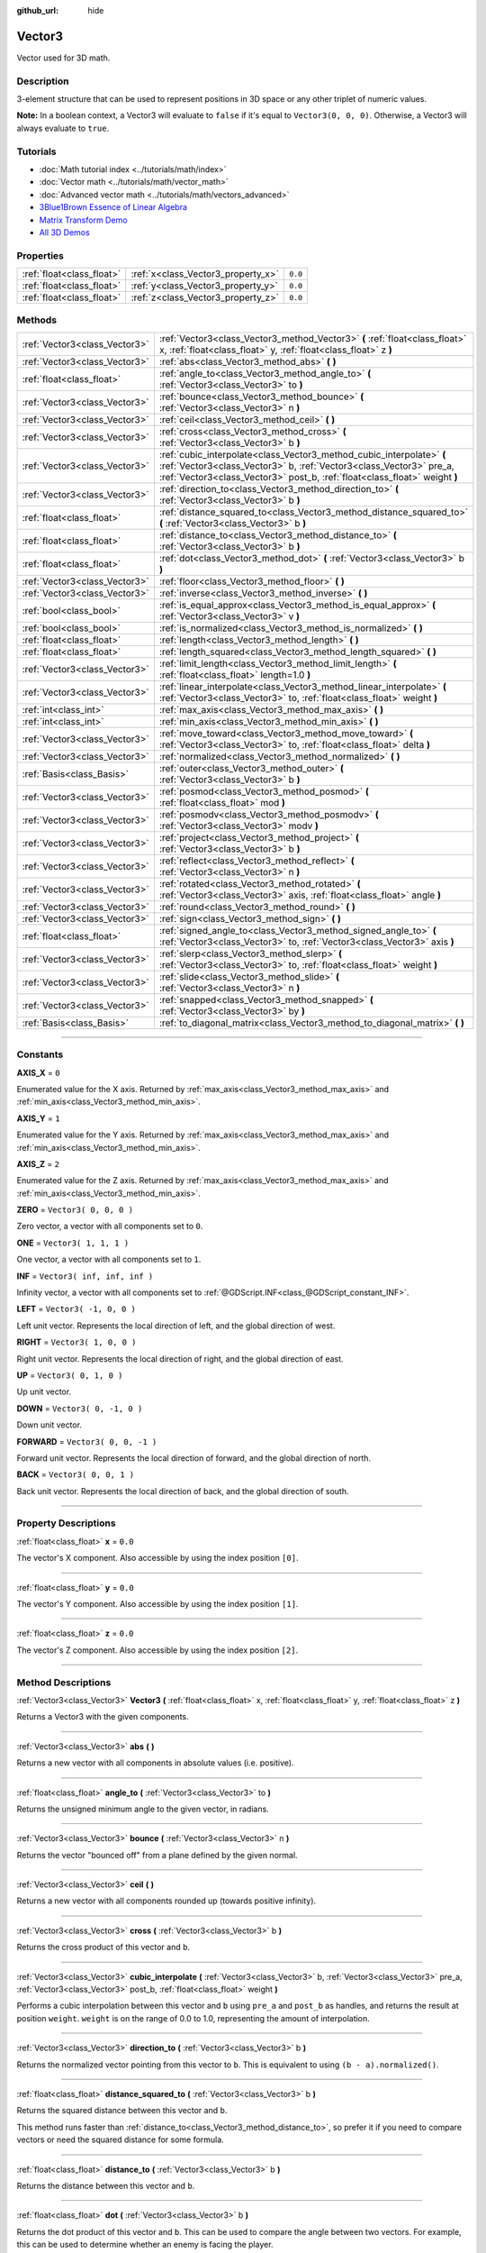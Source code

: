 :github_url: hide

.. DO NOT EDIT THIS FILE!!!
.. Generated automatically from Godot engine sources.
.. Generator: https://github.com/godotengine/godot/tree/3.5/doc/tools/make_rst.py.
.. XML source: https://github.com/godotengine/godot/tree/3.5/doc/classes/Vector3.xml.

.. _class_Vector3:

Vector3
=======

Vector used for 3D math.

.. rst-class:: classref-introduction-group

Description
-----------

3-element structure that can be used to represent positions in 3D space or any other triplet of numeric values.

\ **Note:** In a boolean context, a Vector3 will evaluate to ``false`` if it's equal to ``Vector3(0, 0, 0)``. Otherwise, a Vector3 will always evaluate to ``true``.

.. rst-class:: classref-introduction-group

Tutorials
---------

- :doc:`Math tutorial index <../tutorials/math/index>`

- :doc:`Vector math <../tutorials/math/vector_math>`

- :doc:`Advanced vector math <../tutorials/math/vectors_advanced>`

- `3Blue1Brown Essence of Linear Algebra <https://www.youtube.com/playlist?list=PLZHQObOWTQDPD3MizzM2xVFitgF8hE_ab>`__

- `Matrix Transform Demo <https://godotengine.org/asset-library/asset/584>`__

- `All 3D Demos <https://github.com/godotengine/godot-demo-projects/tree/master/3d>`__

.. rst-class:: classref-reftable-group

Properties
----------

.. table::
   :widths: auto

   +---------------------------+------------------------------------+---------+
   | :ref:`float<class_float>` | :ref:`x<class_Vector3_property_x>` | ``0.0`` |
   +---------------------------+------------------------------------+---------+
   | :ref:`float<class_float>` | :ref:`y<class_Vector3_property_y>` | ``0.0`` |
   +---------------------------+------------------------------------+---------+
   | :ref:`float<class_float>` | :ref:`z<class_Vector3_property_z>` | ``0.0`` |
   +---------------------------+------------------------------------+---------+

.. rst-class:: classref-reftable-group

Methods
-------

.. table::
   :widths: auto

   +-------------------------------+---------------------------------------------------------------------------------------------------------------------------------------------------------------------------------------------------------------------------+
   | :ref:`Vector3<class_Vector3>` | :ref:`Vector3<class_Vector3_method_Vector3>` **(** :ref:`float<class_float>` x, :ref:`float<class_float>` y, :ref:`float<class_float>` z **)**                                                                            |
   +-------------------------------+---------------------------------------------------------------------------------------------------------------------------------------------------------------------------------------------------------------------------+
   | :ref:`Vector3<class_Vector3>` | :ref:`abs<class_Vector3_method_abs>` **(** **)**                                                                                                                                                                          |
   +-------------------------------+---------------------------------------------------------------------------------------------------------------------------------------------------------------------------------------------------------------------------+
   | :ref:`float<class_float>`     | :ref:`angle_to<class_Vector3_method_angle_to>` **(** :ref:`Vector3<class_Vector3>` to **)**                                                                                                                               |
   +-------------------------------+---------------------------------------------------------------------------------------------------------------------------------------------------------------------------------------------------------------------------+
   | :ref:`Vector3<class_Vector3>` | :ref:`bounce<class_Vector3_method_bounce>` **(** :ref:`Vector3<class_Vector3>` n **)**                                                                                                                                    |
   +-------------------------------+---------------------------------------------------------------------------------------------------------------------------------------------------------------------------------------------------------------------------+
   | :ref:`Vector3<class_Vector3>` | :ref:`ceil<class_Vector3_method_ceil>` **(** **)**                                                                                                                                                                        |
   +-------------------------------+---------------------------------------------------------------------------------------------------------------------------------------------------------------------------------------------------------------------------+
   | :ref:`Vector3<class_Vector3>` | :ref:`cross<class_Vector3_method_cross>` **(** :ref:`Vector3<class_Vector3>` b **)**                                                                                                                                      |
   +-------------------------------+---------------------------------------------------------------------------------------------------------------------------------------------------------------------------------------------------------------------------+
   | :ref:`Vector3<class_Vector3>` | :ref:`cubic_interpolate<class_Vector3_method_cubic_interpolate>` **(** :ref:`Vector3<class_Vector3>` b, :ref:`Vector3<class_Vector3>` pre_a, :ref:`Vector3<class_Vector3>` post_b, :ref:`float<class_float>` weight **)** |
   +-------------------------------+---------------------------------------------------------------------------------------------------------------------------------------------------------------------------------------------------------------------------+
   | :ref:`Vector3<class_Vector3>` | :ref:`direction_to<class_Vector3_method_direction_to>` **(** :ref:`Vector3<class_Vector3>` b **)**                                                                                                                        |
   +-------------------------------+---------------------------------------------------------------------------------------------------------------------------------------------------------------------------------------------------------------------------+
   | :ref:`float<class_float>`     | :ref:`distance_squared_to<class_Vector3_method_distance_squared_to>` **(** :ref:`Vector3<class_Vector3>` b **)**                                                                                                          |
   +-------------------------------+---------------------------------------------------------------------------------------------------------------------------------------------------------------------------------------------------------------------------+
   | :ref:`float<class_float>`     | :ref:`distance_to<class_Vector3_method_distance_to>` **(** :ref:`Vector3<class_Vector3>` b **)**                                                                                                                          |
   +-------------------------------+---------------------------------------------------------------------------------------------------------------------------------------------------------------------------------------------------------------------------+
   | :ref:`float<class_float>`     | :ref:`dot<class_Vector3_method_dot>` **(** :ref:`Vector3<class_Vector3>` b **)**                                                                                                                                          |
   +-------------------------------+---------------------------------------------------------------------------------------------------------------------------------------------------------------------------------------------------------------------------+
   | :ref:`Vector3<class_Vector3>` | :ref:`floor<class_Vector3_method_floor>` **(** **)**                                                                                                                                                                      |
   +-------------------------------+---------------------------------------------------------------------------------------------------------------------------------------------------------------------------------------------------------------------------+
   | :ref:`Vector3<class_Vector3>` | :ref:`inverse<class_Vector3_method_inverse>` **(** **)**                                                                                                                                                                  |
   +-------------------------------+---------------------------------------------------------------------------------------------------------------------------------------------------------------------------------------------------------------------------+
   | :ref:`bool<class_bool>`       | :ref:`is_equal_approx<class_Vector3_method_is_equal_approx>` **(** :ref:`Vector3<class_Vector3>` v **)**                                                                                                                  |
   +-------------------------------+---------------------------------------------------------------------------------------------------------------------------------------------------------------------------------------------------------------------------+
   | :ref:`bool<class_bool>`       | :ref:`is_normalized<class_Vector3_method_is_normalized>` **(** **)**                                                                                                                                                      |
   +-------------------------------+---------------------------------------------------------------------------------------------------------------------------------------------------------------------------------------------------------------------------+
   | :ref:`float<class_float>`     | :ref:`length<class_Vector3_method_length>` **(** **)**                                                                                                                                                                    |
   +-------------------------------+---------------------------------------------------------------------------------------------------------------------------------------------------------------------------------------------------------------------------+
   | :ref:`float<class_float>`     | :ref:`length_squared<class_Vector3_method_length_squared>` **(** **)**                                                                                                                                                    |
   +-------------------------------+---------------------------------------------------------------------------------------------------------------------------------------------------------------------------------------------------------------------------+
   | :ref:`Vector3<class_Vector3>` | :ref:`limit_length<class_Vector3_method_limit_length>` **(** :ref:`float<class_float>` length=1.0 **)**                                                                                                                   |
   +-------------------------------+---------------------------------------------------------------------------------------------------------------------------------------------------------------------------------------------------------------------------+
   | :ref:`Vector3<class_Vector3>` | :ref:`linear_interpolate<class_Vector3_method_linear_interpolate>` **(** :ref:`Vector3<class_Vector3>` to, :ref:`float<class_float>` weight **)**                                                                         |
   +-------------------------------+---------------------------------------------------------------------------------------------------------------------------------------------------------------------------------------------------------------------------+
   | :ref:`int<class_int>`         | :ref:`max_axis<class_Vector3_method_max_axis>` **(** **)**                                                                                                                                                                |
   +-------------------------------+---------------------------------------------------------------------------------------------------------------------------------------------------------------------------------------------------------------------------+
   | :ref:`int<class_int>`         | :ref:`min_axis<class_Vector3_method_min_axis>` **(** **)**                                                                                                                                                                |
   +-------------------------------+---------------------------------------------------------------------------------------------------------------------------------------------------------------------------------------------------------------------------+
   | :ref:`Vector3<class_Vector3>` | :ref:`move_toward<class_Vector3_method_move_toward>` **(** :ref:`Vector3<class_Vector3>` to, :ref:`float<class_float>` delta **)**                                                                                        |
   +-------------------------------+---------------------------------------------------------------------------------------------------------------------------------------------------------------------------------------------------------------------------+
   | :ref:`Vector3<class_Vector3>` | :ref:`normalized<class_Vector3_method_normalized>` **(** **)**                                                                                                                                                            |
   +-------------------------------+---------------------------------------------------------------------------------------------------------------------------------------------------------------------------------------------------------------------------+
   | :ref:`Basis<class_Basis>`     | :ref:`outer<class_Vector3_method_outer>` **(** :ref:`Vector3<class_Vector3>` b **)**                                                                                                                                      |
   +-------------------------------+---------------------------------------------------------------------------------------------------------------------------------------------------------------------------------------------------------------------------+
   | :ref:`Vector3<class_Vector3>` | :ref:`posmod<class_Vector3_method_posmod>` **(** :ref:`float<class_float>` mod **)**                                                                                                                                      |
   +-------------------------------+---------------------------------------------------------------------------------------------------------------------------------------------------------------------------------------------------------------------------+
   | :ref:`Vector3<class_Vector3>` | :ref:`posmodv<class_Vector3_method_posmodv>` **(** :ref:`Vector3<class_Vector3>` modv **)**                                                                                                                               |
   +-------------------------------+---------------------------------------------------------------------------------------------------------------------------------------------------------------------------------------------------------------------------+
   | :ref:`Vector3<class_Vector3>` | :ref:`project<class_Vector3_method_project>` **(** :ref:`Vector3<class_Vector3>` b **)**                                                                                                                                  |
   +-------------------------------+---------------------------------------------------------------------------------------------------------------------------------------------------------------------------------------------------------------------------+
   | :ref:`Vector3<class_Vector3>` | :ref:`reflect<class_Vector3_method_reflect>` **(** :ref:`Vector3<class_Vector3>` n **)**                                                                                                                                  |
   +-------------------------------+---------------------------------------------------------------------------------------------------------------------------------------------------------------------------------------------------------------------------+
   | :ref:`Vector3<class_Vector3>` | :ref:`rotated<class_Vector3_method_rotated>` **(** :ref:`Vector3<class_Vector3>` axis, :ref:`float<class_float>` angle **)**                                                                                              |
   +-------------------------------+---------------------------------------------------------------------------------------------------------------------------------------------------------------------------------------------------------------------------+
   | :ref:`Vector3<class_Vector3>` | :ref:`round<class_Vector3_method_round>` **(** **)**                                                                                                                                                                      |
   +-------------------------------+---------------------------------------------------------------------------------------------------------------------------------------------------------------------------------------------------------------------------+
   | :ref:`Vector3<class_Vector3>` | :ref:`sign<class_Vector3_method_sign>` **(** **)**                                                                                                                                                                        |
   +-------------------------------+---------------------------------------------------------------------------------------------------------------------------------------------------------------------------------------------------------------------------+
   | :ref:`float<class_float>`     | :ref:`signed_angle_to<class_Vector3_method_signed_angle_to>` **(** :ref:`Vector3<class_Vector3>` to, :ref:`Vector3<class_Vector3>` axis **)**                                                                             |
   +-------------------------------+---------------------------------------------------------------------------------------------------------------------------------------------------------------------------------------------------------------------------+
   | :ref:`Vector3<class_Vector3>` | :ref:`slerp<class_Vector3_method_slerp>` **(** :ref:`Vector3<class_Vector3>` to, :ref:`float<class_float>` weight **)**                                                                                                   |
   +-------------------------------+---------------------------------------------------------------------------------------------------------------------------------------------------------------------------------------------------------------------------+
   | :ref:`Vector3<class_Vector3>` | :ref:`slide<class_Vector3_method_slide>` **(** :ref:`Vector3<class_Vector3>` n **)**                                                                                                                                      |
   +-------------------------------+---------------------------------------------------------------------------------------------------------------------------------------------------------------------------------------------------------------------------+
   | :ref:`Vector3<class_Vector3>` | :ref:`snapped<class_Vector3_method_snapped>` **(** :ref:`Vector3<class_Vector3>` by **)**                                                                                                                                 |
   +-------------------------------+---------------------------------------------------------------------------------------------------------------------------------------------------------------------------------------------------------------------------+
   | :ref:`Basis<class_Basis>`     | :ref:`to_diagonal_matrix<class_Vector3_method_to_diagonal_matrix>` **(** **)**                                                                                                                                            |
   +-------------------------------+---------------------------------------------------------------------------------------------------------------------------------------------------------------------------------------------------------------------------+

.. rst-class:: classref-section-separator

----

.. rst-class:: classref-descriptions-group

Constants
---------

.. _class_Vector3_constant_AXIS_X:

.. rst-class:: classref-constant

**AXIS_X** = ``0``

Enumerated value for the X axis. Returned by :ref:`max_axis<class_Vector3_method_max_axis>` and :ref:`min_axis<class_Vector3_method_min_axis>`.

.. _class_Vector3_constant_AXIS_Y:

.. rst-class:: classref-constant

**AXIS_Y** = ``1``

Enumerated value for the Y axis. Returned by :ref:`max_axis<class_Vector3_method_max_axis>` and :ref:`min_axis<class_Vector3_method_min_axis>`.

.. _class_Vector3_constant_AXIS_Z:

.. rst-class:: classref-constant

**AXIS_Z** = ``2``

Enumerated value for the Z axis. Returned by :ref:`max_axis<class_Vector3_method_max_axis>` and :ref:`min_axis<class_Vector3_method_min_axis>`.

.. _class_Vector3_constant_ZERO:

.. rst-class:: classref-constant

**ZERO** = ``Vector3( 0, 0, 0 )``

Zero vector, a vector with all components set to ``0``.

.. _class_Vector3_constant_ONE:

.. rst-class:: classref-constant

**ONE** = ``Vector3( 1, 1, 1 )``

One vector, a vector with all components set to ``1``.

.. _class_Vector3_constant_INF:

.. rst-class:: classref-constant

**INF** = ``Vector3( inf, inf, inf )``

Infinity vector, a vector with all components set to :ref:`@GDScript.INF<class_@GDScript_constant_INF>`.

.. _class_Vector3_constant_LEFT:

.. rst-class:: classref-constant

**LEFT** = ``Vector3( -1, 0, 0 )``

Left unit vector. Represents the local direction of left, and the global direction of west.

.. _class_Vector3_constant_RIGHT:

.. rst-class:: classref-constant

**RIGHT** = ``Vector3( 1, 0, 0 )``

Right unit vector. Represents the local direction of right, and the global direction of east.

.. _class_Vector3_constant_UP:

.. rst-class:: classref-constant

**UP** = ``Vector3( 0, 1, 0 )``

Up unit vector.

.. _class_Vector3_constant_DOWN:

.. rst-class:: classref-constant

**DOWN** = ``Vector3( 0, -1, 0 )``

Down unit vector.

.. _class_Vector3_constant_FORWARD:

.. rst-class:: classref-constant

**FORWARD** = ``Vector3( 0, 0, -1 )``

Forward unit vector. Represents the local direction of forward, and the global direction of north.

.. _class_Vector3_constant_BACK:

.. rst-class:: classref-constant

**BACK** = ``Vector3( 0, 0, 1 )``

Back unit vector. Represents the local direction of back, and the global direction of south.

.. rst-class:: classref-section-separator

----

.. rst-class:: classref-descriptions-group

Property Descriptions
---------------------

.. _class_Vector3_property_x:

.. rst-class:: classref-property

:ref:`float<class_float>` **x** = ``0.0``

The vector's X component. Also accessible by using the index position ``[0]``.

.. rst-class:: classref-item-separator

----

.. _class_Vector3_property_y:

.. rst-class:: classref-property

:ref:`float<class_float>` **y** = ``0.0``

The vector's Y component. Also accessible by using the index position ``[1]``.

.. rst-class:: classref-item-separator

----

.. _class_Vector3_property_z:

.. rst-class:: classref-property

:ref:`float<class_float>` **z** = ``0.0``

The vector's Z component. Also accessible by using the index position ``[2]``.

.. rst-class:: classref-section-separator

----

.. rst-class:: classref-descriptions-group

Method Descriptions
-------------------

.. _class_Vector3_method_Vector3:

.. rst-class:: classref-method

:ref:`Vector3<class_Vector3>` **Vector3** **(** :ref:`float<class_float>` x, :ref:`float<class_float>` y, :ref:`float<class_float>` z **)**

Returns a Vector3 with the given components.

.. rst-class:: classref-item-separator

----

.. _class_Vector3_method_abs:

.. rst-class:: classref-method

:ref:`Vector3<class_Vector3>` **abs** **(** **)**

Returns a new vector with all components in absolute values (i.e. positive).

.. rst-class:: classref-item-separator

----

.. _class_Vector3_method_angle_to:

.. rst-class:: classref-method

:ref:`float<class_float>` **angle_to** **(** :ref:`Vector3<class_Vector3>` to **)**

Returns the unsigned minimum angle to the given vector, in radians.

.. rst-class:: classref-item-separator

----

.. _class_Vector3_method_bounce:

.. rst-class:: classref-method

:ref:`Vector3<class_Vector3>` **bounce** **(** :ref:`Vector3<class_Vector3>` n **)**

Returns the vector "bounced off" from a plane defined by the given normal.

.. rst-class:: classref-item-separator

----

.. _class_Vector3_method_ceil:

.. rst-class:: classref-method

:ref:`Vector3<class_Vector3>` **ceil** **(** **)**

Returns a new vector with all components rounded up (towards positive infinity).

.. rst-class:: classref-item-separator

----

.. _class_Vector3_method_cross:

.. rst-class:: classref-method

:ref:`Vector3<class_Vector3>` **cross** **(** :ref:`Vector3<class_Vector3>` b **)**

Returns the cross product of this vector and ``b``.

.. rst-class:: classref-item-separator

----

.. _class_Vector3_method_cubic_interpolate:

.. rst-class:: classref-method

:ref:`Vector3<class_Vector3>` **cubic_interpolate** **(** :ref:`Vector3<class_Vector3>` b, :ref:`Vector3<class_Vector3>` pre_a, :ref:`Vector3<class_Vector3>` post_b, :ref:`float<class_float>` weight **)**

Performs a cubic interpolation between this vector and ``b`` using ``pre_a`` and ``post_b`` as handles, and returns the result at position ``weight``. ``weight`` is on the range of 0.0 to 1.0, representing the amount of interpolation.

.. rst-class:: classref-item-separator

----

.. _class_Vector3_method_direction_to:

.. rst-class:: classref-method

:ref:`Vector3<class_Vector3>` **direction_to** **(** :ref:`Vector3<class_Vector3>` b **)**

Returns the normalized vector pointing from this vector to ``b``. This is equivalent to using ``(b - a).normalized()``.

.. rst-class:: classref-item-separator

----

.. _class_Vector3_method_distance_squared_to:

.. rst-class:: classref-method

:ref:`float<class_float>` **distance_squared_to** **(** :ref:`Vector3<class_Vector3>` b **)**

Returns the squared distance between this vector and ``b``.

This method runs faster than :ref:`distance_to<class_Vector3_method_distance_to>`, so prefer it if you need to compare vectors or need the squared distance for some formula.

.. rst-class:: classref-item-separator

----

.. _class_Vector3_method_distance_to:

.. rst-class:: classref-method

:ref:`float<class_float>` **distance_to** **(** :ref:`Vector3<class_Vector3>` b **)**

Returns the distance between this vector and ``b``.

.. rst-class:: classref-item-separator

----

.. _class_Vector3_method_dot:

.. rst-class:: classref-method

:ref:`float<class_float>` **dot** **(** :ref:`Vector3<class_Vector3>` b **)**

Returns the dot product of this vector and ``b``. This can be used to compare the angle between two vectors. For example, this can be used to determine whether an enemy is facing the player.

The dot product will be ``0`` for a straight angle (90 degrees), greater than 0 for angles narrower than 90 degrees and lower than 0 for angles wider than 90 degrees.

When using unit (normalized) vectors, the result will always be between ``-1.0`` (180 degree angle) when the vectors are facing opposite directions, and ``1.0`` (0 degree angle) when the vectors are aligned.

\ **Note:** ``a.dot(b)`` is equivalent to ``b.dot(a)``.

.. rst-class:: classref-item-separator

----

.. _class_Vector3_method_floor:

.. rst-class:: classref-method

:ref:`Vector3<class_Vector3>` **floor** **(** **)**

Returns a new vector with all components rounded down (towards negative infinity).

.. rst-class:: classref-item-separator

----

.. _class_Vector3_method_inverse:

.. rst-class:: classref-method

:ref:`Vector3<class_Vector3>` **inverse** **(** **)**

Returns the inverse of the vector. This is the same as ``Vector3( 1.0 / v.x, 1.0 / v.y, 1.0 / v.z )``.

.. rst-class:: classref-item-separator

----

.. _class_Vector3_method_is_equal_approx:

.. rst-class:: classref-method

:ref:`bool<class_bool>` **is_equal_approx** **(** :ref:`Vector3<class_Vector3>` v **)**

Returns ``true`` if this vector and ``v`` are approximately equal, by running :ref:`@GDScript.is_equal_approx<class_@GDScript_method_is_equal_approx>` on each component.

.. rst-class:: classref-item-separator

----

.. _class_Vector3_method_is_normalized:

.. rst-class:: classref-method

:ref:`bool<class_bool>` **is_normalized** **(** **)**

Returns ``true`` if the vector is normalized, ``false`` otherwise.

.. rst-class:: classref-item-separator

----

.. _class_Vector3_method_length:

.. rst-class:: classref-method

:ref:`float<class_float>` **length** **(** **)**

Returns the length (magnitude) of this vector.

.. rst-class:: classref-item-separator

----

.. _class_Vector3_method_length_squared:

.. rst-class:: classref-method

:ref:`float<class_float>` **length_squared** **(** **)**

Returns the squared length (squared magnitude) of this vector.

This method runs faster than :ref:`length<class_Vector3_method_length>`, so prefer it if you need to compare vectors or need the squared distance for some formula.

.. rst-class:: classref-item-separator

----

.. _class_Vector3_method_limit_length:

.. rst-class:: classref-method

:ref:`Vector3<class_Vector3>` **limit_length** **(** :ref:`float<class_float>` length=1.0 **)**

Returns the vector with a maximum length by limiting its length to ``length``.

.. rst-class:: classref-item-separator

----

.. _class_Vector3_method_linear_interpolate:

.. rst-class:: classref-method

:ref:`Vector3<class_Vector3>` **linear_interpolate** **(** :ref:`Vector3<class_Vector3>` to, :ref:`float<class_float>` weight **)**

Returns the result of the linear interpolation between this vector and ``to`` by amount ``t``. ``weight`` is on the range of 0.0 to 1.0, representing the amount of interpolation.

.. rst-class:: classref-item-separator

----

.. _class_Vector3_method_max_axis:

.. rst-class:: classref-method

:ref:`int<class_int>` **max_axis** **(** **)**

Returns the axis of the vector's largest value. See ``AXIS_*`` constants. If all components are equal, this method returns :ref:`AXIS_X<class_Vector3_constant_AXIS_X>`.

.. rst-class:: classref-item-separator

----

.. _class_Vector3_method_min_axis:

.. rst-class:: classref-method

:ref:`int<class_int>` **min_axis** **(** **)**

Returns the axis of the vector's smallest value. See ``AXIS_*`` constants. If all components are equal, this method returns :ref:`AXIS_Z<class_Vector3_constant_AXIS_Z>`.

.. rst-class:: classref-item-separator

----

.. _class_Vector3_method_move_toward:

.. rst-class:: classref-method

:ref:`Vector3<class_Vector3>` **move_toward** **(** :ref:`Vector3<class_Vector3>` to, :ref:`float<class_float>` delta **)**

Returns a new vector moved toward ``to`` by the fixed ``delta`` amount. Will not go past the final value.

.. rst-class:: classref-item-separator

----

.. _class_Vector3_method_normalized:

.. rst-class:: classref-method

:ref:`Vector3<class_Vector3>` **normalized** **(** **)**

Returns the vector scaled to unit length. Equivalent to ``v / v.length()``.

.. rst-class:: classref-item-separator

----

.. _class_Vector3_method_outer:

.. rst-class:: classref-method

:ref:`Basis<class_Basis>` **outer** **(** :ref:`Vector3<class_Vector3>` b **)**

Returns the outer product with ``b``.

.. rst-class:: classref-item-separator

----

.. _class_Vector3_method_posmod:

.. rst-class:: classref-method

:ref:`Vector3<class_Vector3>` **posmod** **(** :ref:`float<class_float>` mod **)**

Returns a vector composed of the :ref:`@GDScript.fposmod<class_@GDScript_method_fposmod>` of this vector's components and ``mod``.

.. rst-class:: classref-item-separator

----

.. _class_Vector3_method_posmodv:

.. rst-class:: classref-method

:ref:`Vector3<class_Vector3>` **posmodv** **(** :ref:`Vector3<class_Vector3>` modv **)**

Returns a vector composed of the :ref:`@GDScript.fposmod<class_@GDScript_method_fposmod>` of this vector's components and ``modv``'s components.

.. rst-class:: classref-item-separator

----

.. _class_Vector3_method_project:

.. rst-class:: classref-method

:ref:`Vector3<class_Vector3>` **project** **(** :ref:`Vector3<class_Vector3>` b **)**

Returns this vector projected onto the vector ``b``.

.. rst-class:: classref-item-separator

----

.. _class_Vector3_method_reflect:

.. rst-class:: classref-method

:ref:`Vector3<class_Vector3>` **reflect** **(** :ref:`Vector3<class_Vector3>` n **)**

Returns this vector reflected from a plane defined by the given normal.

.. rst-class:: classref-item-separator

----

.. _class_Vector3_method_rotated:

.. rst-class:: classref-method

:ref:`Vector3<class_Vector3>` **rotated** **(** :ref:`Vector3<class_Vector3>` axis, :ref:`float<class_float>` angle **)**

Rotates this vector around a given axis by ``angle`` (in radians). The axis must be a normalized vector.

.. rst-class:: classref-item-separator

----

.. _class_Vector3_method_round:

.. rst-class:: classref-method

:ref:`Vector3<class_Vector3>` **round** **(** **)**

Returns a new vector with all components rounded to the nearest integer, with halfway cases rounded away from zero.

.. rst-class:: classref-item-separator

----

.. _class_Vector3_method_sign:

.. rst-class:: classref-method

:ref:`Vector3<class_Vector3>` **sign** **(** **)**

Returns a new vector with each component set to one or negative one, depending on the signs of the components. If a component is zero, it returns positive one.

.. rst-class:: classref-item-separator

----

.. _class_Vector3_method_signed_angle_to:

.. rst-class:: classref-method

:ref:`float<class_float>` **signed_angle_to** **(** :ref:`Vector3<class_Vector3>` to, :ref:`Vector3<class_Vector3>` axis **)**

Returns the signed angle to the given vector, in radians. The sign of the angle is positive in a counter-clockwise direction and negative in a clockwise direction when viewed from the side specified by the ``axis``.

.. rst-class:: classref-item-separator

----

.. _class_Vector3_method_slerp:

.. rst-class:: classref-method

:ref:`Vector3<class_Vector3>` **slerp** **(** :ref:`Vector3<class_Vector3>` to, :ref:`float<class_float>` weight **)**

Returns the result of spherical linear interpolation between this vector and ``to``, by amount ``weight``. ``weight`` is on the range of 0.0 to 1.0, representing the amount of interpolation.

\ **Note:** Both vectors must be normalized.

.. rst-class:: classref-item-separator

----

.. _class_Vector3_method_slide:

.. rst-class:: classref-method

:ref:`Vector3<class_Vector3>` **slide** **(** :ref:`Vector3<class_Vector3>` n **)**

Returns this vector slid along a plane defined by the given normal.

.. rst-class:: classref-item-separator

----

.. _class_Vector3_method_snapped:

.. rst-class:: classref-method

:ref:`Vector3<class_Vector3>` **snapped** **(** :ref:`Vector3<class_Vector3>` by **)**

Returns this vector with each component snapped to the nearest multiple of ``step``. This can also be used to round to an arbitrary number of decimals.

.. rst-class:: classref-item-separator

----

.. _class_Vector3_method_to_diagonal_matrix:

.. rst-class:: classref-method

:ref:`Basis<class_Basis>` **to_diagonal_matrix** **(** **)**

Returns a diagonal matrix with the vector as main diagonal.

This is equivalent to a Basis with no rotation or shearing and this vector's components set as the scale.

.. |virtual| replace:: :abbr:`virtual (This method should typically be overridden by the user to have any effect.)`
.. |const| replace:: :abbr:`const (This method has no side effects. It doesn't modify any of the instance's member variables.)`
.. |vararg| replace:: :abbr:`vararg (This method accepts any number of arguments after the ones described here.)`
.. |static| replace:: :abbr:`static (This method doesn't need an instance to be called, so it can be called directly using the class name.)`
